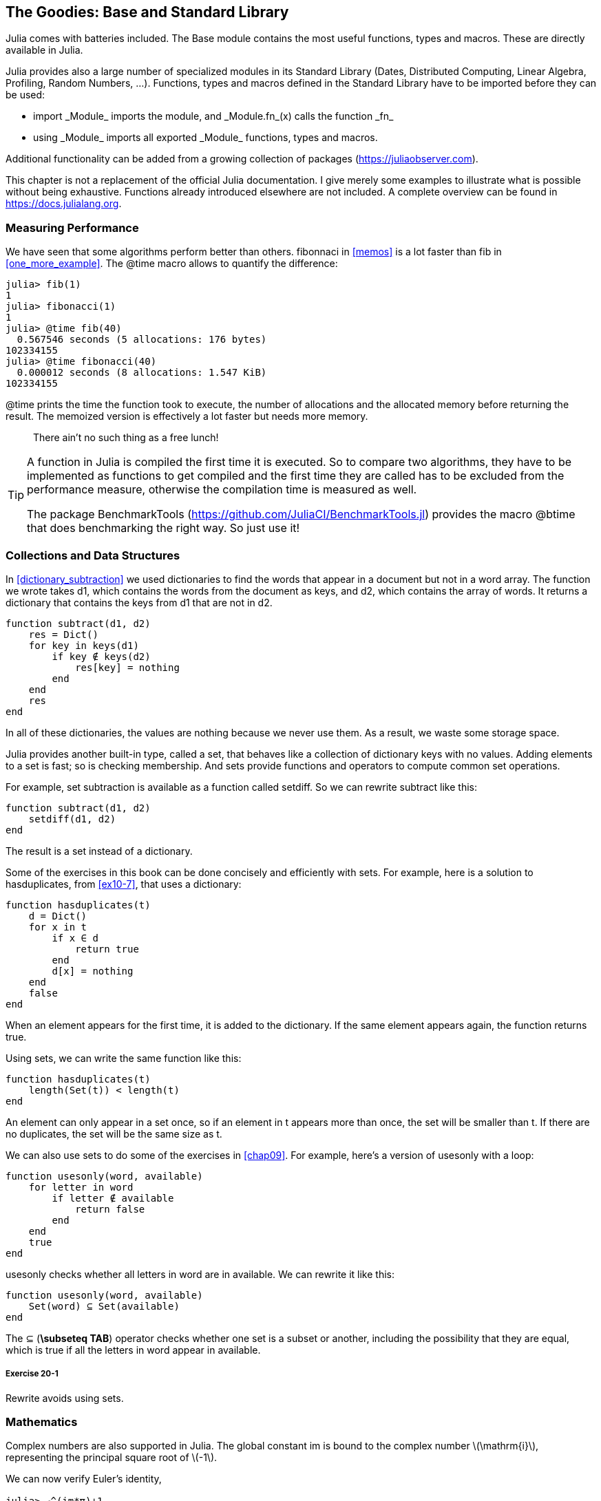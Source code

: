[[chap20]]
== The Goodies: Base and Standard Library

Julia comes with batteries included. The +Base+ module contains the most useful functions, types and macros. These are directly available in Julia.
(((Base)))

Julia provides also a large number of specialized modules in its Standard Library (Dates, Distributed Computing, Linear Algebra, Profiling, Random Numbers, ...). Functions, types and macros defined in the Standard Library have to be imported before they can be used:

* +import _Module_+ imports the module, and +_Module.fn_(x)+ calls the function +_fn_+
(((import)))((("keyword", "import", see="import")))
* +using _Module_+ imports all exported +_Module_+ functions, types and macros.
(((using)))

Additional functionality can be added from a growing collection of packages (https://juliaobserver.com).

This chapter is not a replacement of the official Julia documentation. I give merely some examples to illustrate what is possible without being exhaustive.  Functions already introduced elsewhere are not included. A complete overview can be found in https://docs.julialang.org.

=== Measuring Performance

We have seen that some algorithms perform better than others. +fibonnaci+ in <<memos>> is a lot faster than +fib+ in <<one_more_example>>. The +@time+ macro allows to quantify the difference:
(((@time)))((("macro", "Base", "@time", see="@time")))

[source,jlcon]
----
julia> fib(1)
1
julia> fibonacci(1)
1
julia> @time fib(40)
  0.567546 seconds (5 allocations: 176 bytes)
102334155
julia> @time fibonacci(40)
  0.000012 seconds (8 allocations: 1.547 KiB)
102334155
----

+@time+ prints the time the function took to execute, the number of allocations and the allocated memory before returning the result. The memoized version is effectively a lot faster but needs more memory. 

[quote]
____
There ain't no such thing as a free lunch!
____

[TIP]
====
A function in Julia is compiled the first time it is executed. So to compare two algorithms, they have to be implemented as functions to get compiled and the first time they are called has to be excluded from the performance measure, otherwise the compilation time is measured as well.

The package +BenchmarkTools+ (https://github.com/JuliaCI/BenchmarkTools.jl) provides the macro +@btime+ that does benchmarking the right way. So just use it!
====


[[collections_and_data_structures]]
=== Collections and Data Structures

In <<dictionary_subtraction>> we used dictionaries to find the words that appear in a document but not in a word array. The function we wrote takes +d1+, which contains the words from the document as keys, and +d2+, which contains the array of words. It returns a dictionary that contains the keys from +d1+ that are not in +d2+.
(((subtract)))

[source,@julia-setup]
----
function subtract(d1, d2)
    res = Dict()
    for key in keys(d1)
        if key ∉ keys(d2)
            res[key] = nothing
        end
    end
    res
end
----

In all of these dictionaries, the values are +nothing+ because we never use them. As a result, we waste some storage space.

Julia provides another built-in type, called a set, that behaves like a collection of dictionary keys with no values. Adding elements to a set is fast; so is checking membership. And sets provide functions and operators to compute common set operations.
(((Set)))((("type", "Base", "Set", see="Set")))

For example, set subtraction is available as a function called +setdiff+. So we can rewrite +subtract+ like this:
(((setdiff)))((("function", "Base", "setdiff", see="setdiff")))

[source,@julia-setup]
----
function subtract(d1, d2)
    setdiff(d1, d2)
end
----

The result is a set instead of a dictionary.

Some of the exercises in this book can be done concisely and efficiently with sets. For example, here is a solution to +hasduplicates+, from <<ex10-7>>, that uses a dictionary:
(((hasduplicates)))

[source,@julia-setup]
----
function hasduplicates(t)
    d = Dict()
    for x in t
        if x ∈ d
            return true
        end
        d[x] = nothing
    end
    false
end
----

When an element appears for the first time, it is added to the dictionary. If the same element appears again, the function returns +true+.

Using sets, we can write the same function like this:

[source,@julia-setup]
----
function hasduplicates(t)
    length(Set(t)) < length(t)
end
----

An element can only appear in a set once, so if an element in +t+ appears more than once, the set will be smaller than +t+. If there are no duplicates, the set will be the same size as +t+.

We can also use sets to do some of the exercises in <<chap09>>. For example, here’s a version of +usesonly+ with a loop:
(((usesonly)))

[source,@julia-setup]
----
function usesonly(word, available)
    for letter in word
        if letter ∉ available
            return false
        end
    end
    true
end
----

+usesonly+ checks whether all letters in +word+ are in +available+. We can rewrite it like this:

[source,@julia-setup]
----
function usesonly(word, available)
    Set(word) ⊆ Set(available)
end
----

The +⊆+ (*+\subseteq TAB+*) operator checks whether one set is a subset or another, including the possibility that they are equal, which is true if all the letters in +word+ appear in +available+. 
(((⊆)))((("operator", "Base", "⊆", see="⊆")))

===== Exercise 20-1

Rewrite +avoids+ using sets.
(((avoids)))


=== Mathematics

Complex numbers are also supported in Julia. The global constant +im+ is bound to the complex number latexmath:[$\mathrm{i}$], representing the principal square root of latexmath:[$-1$].
(((complex numbers)))(((im)))

We can now verify Euler's identity,
(((Euler's identity)))

[source,@julia-repl-test]
----
julia> ℯ^(im*π)+1
0.0 + 1.2246467991473532e-16im
----

The symbol +ℯ+ (*+\euler TAB+*) is the base of natural logarithms.
(((ℯ))) 

Let's illustrate the complex nature of trigonometric functions:

[latexmath]
++++
\begin{equation}
{\cos\left(x\right)=\frac{\mathrm{e}^{\mathrm{i}x}+\mathrm{e}^{-\mathrm{i}x}}{2}\,.}
\end{equation}
++++

We can test this formula for different values of latexmath:[\(x\)].

[source,@julia-repl-test]
----
julia> x = 0:0.1:2π
0.0:0.1:6.2
julia> cos.(x) == 0.5*(ℯ.^(im*x)+ℯ.^(-im*x))
true
----

Here, another example of the dot operator is shown. Julia also allows numeric literals to be juxtaposed with identifiers as coefficients as in +2π+.

=== Strings

In <<chap08>> and <<chap09>>, we did some elementary searches in string objects. Julia can handle however Perl-compatible regular expressions (_regexes_), which eases the task of finding complex patterns in string objets.
(((regex)))

The +usesonly+ function can be implemented as a regex:
(((usesonly)))(((Regex)))((("type", "Base", "Regex", see="Regex")))(((occursin)))((("function", "Base", "occursin", see="occursin")))

[source,@julia-setup chap20]
----
function usesonly(word, available)
  r = Regex("[^$(available)]")
  !occursin(r, word)
end
----

The regex looks for a character that is not in the +available+ string and +occursin+ returns +true+ if the pattern is found in +word+.

[source,@julia-repl-test chap20]
----
julia> usesonly("banana", "abn")
true
julia> usesonly("bananas", "abn")
false
----

Regexes can also be constructed as non-standard string literals prefixed with +r+:
(((string)))(((match)))((("function", "Base", "match", see="match")))

[source,@julia-repl-test chap20]
----
julia> match(r"[^abn]", "banana")

julia> m = match(r"[^abn]", "bananas")
RegexMatch("s")
----

String interpolation is not allowed in this case. The +match+ function returns nothing if the pattern (a command) is not found and return a regexmatch object otherwise.
(((string interpolation)))(((RegexMatch)))((("type", "Base", "RegexMatch", see="RegexMatch")))

We can extract the following info from a regexmatch object:

* the entire substring matched: +m.match+
* the captured substrings as an array of strings: +m.captures+
* the offset at which the whole match begins: +m.offset+
* the offsets of the captured substrings as an array: +m.offsets+

[source,@julia-repl-test chap20]
----
julia> m.match
"s"
julia> m.offset
7
----

Regexes are extremely powerful and the PERL manpage http://perldoc.perl.org/perlre.html provides all the details to construct the most exotic searches.

=== Arrays

In <<chap10>> we used an array object as a one-dimensional container with an index to address its elements. In Julia however, arrays are multi-dimensional collections.

Let's create a 2-by-3 zero _matrix_:
(((zeros)))((("function", "Base", "zeros", see="zeros")))(((matrix)))

[source,@julia-repl-test chap20]
----
julia> z = zeros(Float64, 2, 3)
2×3 Array{Float64,2}:
 0.0  0.0  0.0
 0.0  0.0  0.0
julia> typeof(z)
Array{Float64,2}
----

The type of this matrix is an array holding floating points and having 2 dimensions.
(((dimension)))

The +size+ function returns a tuple with as elements the number of elements in each dimension:
(((size)))((("function", "Base", "size", see="size")))

[source,@julia-repl-test chap20]
----
julia> size(z)
(2, 3)
----

The function +ones+ constructs a matrix with unit value elements:
(((ones)))((("function", "Base", "ones", see="ones")))

[source,@julia-repl-test chap20]
----
julia> s = ones(String, 1, 3)
1×3 Array{String,2}:
 ""  ""  ""
----

The string unit element is an empty string.

[WARNING]
====
+s+ is not a one-dimensional array:

[source,@julia-repl-test chap20]
----
julia> s ==  ["", "", ""]
false
----

+s+ is a row matrix and +["", "", ""]+ is a column matrix.
====

A matrix can be entered directly using a space to separate elements in a row and a semicolon +;+ to separate rows:
(((;)))

[source,@julia-repl-test chap20]
----
julia> a = [1 2 3; 4 5 6]
2×3 Array{Int64,2}:
 1  2  3
 4  5  6
----

You can use square brackets to address individual elements:
(((square brackets)))

[source,@julia-repl-test chap20]
----
julia> z[1,2] = 1
1
julia> z[2,3] = 1
1
julia> z
2×3 Array{Float64,2}:
 0.0  1.0  0.0
 0.0  0.0  1.0
----

Slices can be used for each dimension to select a subgroup of elements:
(((slice)))

[source,@julia-repl-test chap20]
----
julia> u = z[:,2:end]
2×2 Array{Float64,2}:
 1.0  0.0
 0.0  1.0
----

The +.+ operator broadcasts to all dimensions:
(((.)))

[source,@julia-repl-test chap20]
----
julia> ℯ.^(im*u)
2×2 Array{Complex{Float64},2}:
 0.540302+0.841471im       1.0+0.0im
      1.0+0.0im       0.540302+0.841471im
----

=== Interfaces

Julia specifies some informal interfaces to define behaviors, i.e. methods with a specific goal. When you extend such a method for a type, objects of that type can be used to build upon these behaviors.
(((interface)))

[quote]
____
If it looks like a duck, swims like a duck, and quacks like a duck, then it probably _is_ a duck.
____

In <<one_more_example>> we implemented the +fib+ function returning the latexmath:[\(n\)]th element of the Fibonnaci sequence.

Looping over the values of a collection, called iteration, is such an interface. Let's make an iterator that returns lazily the Fibonacci sequence:
(((iterator)))(((Fibonacci)))((("type", "programmer-defined", "Fibonacci", see="Fibonacci")))(((iterate)))((("function", "Base", "iterate", see="iterate")))

[source,@julia-setup chap20]
----
struct Fibonacci{T<:Real} end
Fibonacci(d::DataType) = d<:Real ? Fibonacci{d}() : error("No Real type!")

Base.iterate(::Fibonacci{T}) where {T<:Real} = (zero(T), (one(T), one(T)))
Base.iterate(::Fibonacci{T}, state::Tuple{T, T}) where {T<:Real} = (state[1], (state[2], state[1] + state[2]))
----

We implemented a parametric type with no fields +Fibonacci+, an outer constructor and two methods +iterate+. The first is called to initialize the iterator and returns a tuple consisting of the first value, 0, and a state. The state in this case is a tuple containing the second and the third value, 1 and 1.

The second is called to get the next value of the Fibonacci sequence and returns a tuple having as first element the next value and as second element the state which is a tuple with the two following values.

We can use +Fibonacci+ now in a +for+ loop:
(((for statement)))

[source,@julia-repl-test chap20]
----
julia> for e in Fibonacci(Int64)
           e > 100 && break
           print(e, " ")
       end
0 1 1 2 3 5 8 13 21 34 55 89
----

It looks like magic has happened but the explanation is simple. A +for+ loop in Julia

[source,julia]
----
for i in iter
    # body
end
----

is translated into:

[source,julia]
----
next = iterate(iter)
while next !== nothing
    (i, state) = next
    # body
    next = iterate(iter, state)
end
----

This is a great example how a well defined interface allows an implementation to use all the functions that are aware of the interface.


=== Interactive Utilities

We have already met the +InteractiveUtils+ module in <<interactive>>. The +@which+ macro is only the tip of the iceberg.
(((InteractiveUtils)))(((@which)))

Julia code is transformed by the LLVM library to machinecode in multiple steps. We can directly visualize the output of each stage.

Let's give a simple example:
(((squaresum)))((("function", "programmer-defined", "squaresum", see="squaresum")))

[source,@julia-setup chap20]
----
function squaresum(a::Float64, b::Float64)
    a^2 + b^2
end
----

The first step is to look at the lowered code:
(((@code_lowered)))((("macro", "InteractiveUtils", "@code_lowered", see="@code_lowered")))

[source,@julia-repl-test chap20]
----
julia> using InteractiveUtils

julia> @code_lowered squaresum(3.0, 4.0)
CodeInfo(
1 ─ %1 = Core.apply_type(Base.Val, 2)
│   %2 = (%1)()
│   %3 = Base.literal_pow(:^, a, %2)
│   %4 = Core.apply_type(Base.Val, 2)
│   %5 = (%4)()
│   %6 = Base.literal_pow(:^, b, %5)
│   %7 = %3 + %6
└──      return %7
)
----

The +@code_lowered+ macro returns an array of an _intermediate representation_ of the code that is used by the compiler to generate optimised code.
(((intermediate representation)))

The next step adds type information:
(((@code_typed)))((("macro", "InteractiveUtils", "@code_typed", see="@code_typed")))

[source,@julia-repl-test chap20]
----
julia> @code_typed squaresum(3.0, 4.0)
CodeInfo(
1 ─ %1 = Base.mul_float(a, a)::Float64
│   %2 = Base.mul_float(b, b)::Float64
│   %3 = Base.add_float(%1, %2)::Float64
└──      return %3
) => Float64
----

We see that the type of the intermediate results and the return value is correctly inferred.

This representation of the code is transformed into LLVM code:
(((LLVM code)))(((@code_llvm)))((("macro", "InteractiveUtils", "@code_llvm", see="@code_llvm")))

[source,@julia-repl chap20]
----
@code_llvm squaresum(3.0, 4.0)
----

And finally the _machine code_ is generated:
(((machine code)))(((@code_native)))((("macro", "InteractiveUtils", "@code_native", see="@code_native")))

[source,@julia-repl-test chap20]
----
julia> @code_native squaresum(3.0, 4.0)
	.section	__TEXT,__text,regular,pure_instructions
; ┌ @ none:2 within `squaresum'
; │┌ @ intfuncs.jl:261 within `literal_pow'
; ││┌ @ none:2 within `*'
	vmulsd	%xmm0, %xmm0, %xmm0
	vmulsd	%xmm1, %xmm1, %xmm1
; │└└
; │┌ @ float.jl:401 within `+'
	vaddsd	%xmm1, %xmm0, %xmm0
; │└
	retq
	nopl	(%rax)
; └
----

=== Debugging

The +Logging+ macros provide an alternative to scaffolding with print statements:
(((@warn)))((("macro", "Base", "@warn", see="@warn")))(((debugging)))

[source,jlcon]
----
julia> @warn "Abandon printf debugging, all ye who enter here!"
┌ Warning: Abandon printf debugging, all ye who enter here!
└ @ Main REPL[1]:1
----

The debug statements don't have to be removed from the source. For example, in contrast to the +@warn+ above
(((debug statement)))(((@debug)))((("macro", "Base", "@debug", see="@debug")))

[source,jlcon]
----
julia> @debug "The sum of some values $(sum(rand(100)))"

----

will produce no output by default. In this case +sum(rand(100))+ will never be evaluated unless _debug logging_ is enabled.
(((debug logging)))

The level of logging can be selected by an environment variable +JULIA_DEBUG+:
(((environment variable)))

[source]
----
$ JULIA_DEBUG=all julia -e '@debug "The sum of some values $(sum(rand(100)))"'
┌ Debug: The sum of some values 47.116520814555024
└ @ Main none:1
----

Here, we have used +all+ to get all debug information, but you can also choose to generate only output for a specific file or module.


=== Glossary

regex::
Regular expression, a sequence of characters that define a search pattern.
(((regex)))

matrix::
Two-dimensional array.
(((matrix)))

intermediate representation::
Data structure used internally by a compiler to represent source code.
(((intermediate representation)))

machine code::
Language instructions that can be executed directly by a computer's central processing unit.
(((machine code)))

debug logging::
Storing debug messages in a log.
(((debug logging)))
